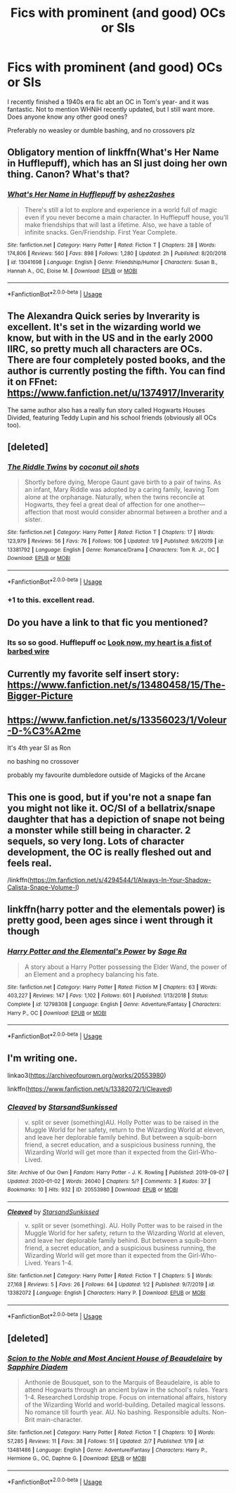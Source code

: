 #+TITLE: Fics with prominent (and good) OCs or SIs

* Fics with prominent (and good) OCs or SIs
:PROPERTIES:
:Author: WaddleDweeb
:Score: 23
:DateUnix: 1581209834.0
:DateShort: 2020-Feb-09
:FlairText: Request
:END:
I recently finished a 1940s era fic abt an OC in Tom's year- and it was fantastic. Not to mention WHNiH recently updated, but I still want more. Does anyone know any other good ones?

Preferably no weasley or dumble bashing, and no crossovers plz


** Obligatory mention of linkffn(What's Her Name in Hufflepuff), which has an SI just doing her own thing. Canon? What's that?
:PROPERTIES:
:Author: thrawnca
:Score: 12
:DateUnix: 1581226514.0
:DateShort: 2020-Feb-09
:END:

*** [[https://www.fanfiction.net/s/13041698/1/][*/What's Her Name in Hufflepuff/*]] by [[https://www.fanfiction.net/u/12472/ashez2ashes][/ashez2ashes/]]

#+begin_quote
  There's still a lot to explore and experience in a world full of magic even if you never become a main character. In Hufflepuff house, you'll make friendships that will last a lifetime. Also, we have a table of infinite snacks. Gen/Friendship. First Year Complete.
#+end_quote

^{/Site/:} ^{fanfiction.net} ^{*|*} ^{/Category/:} ^{Harry} ^{Potter} ^{*|*} ^{/Rated/:} ^{Fiction} ^{T} ^{*|*} ^{/Chapters/:} ^{28} ^{*|*} ^{/Words/:} ^{174,806} ^{*|*} ^{/Reviews/:} ^{560} ^{*|*} ^{/Favs/:} ^{898} ^{*|*} ^{/Follows/:} ^{1,280} ^{*|*} ^{/Updated/:} ^{2h} ^{*|*} ^{/Published/:} ^{8/20/2018} ^{*|*} ^{/id/:} ^{13041698} ^{*|*} ^{/Language/:} ^{English} ^{*|*} ^{/Genre/:} ^{Friendship/Humor} ^{*|*} ^{/Characters/:} ^{Susan} ^{B.,} ^{Hannah} ^{A.,} ^{OC,} ^{Eloise} ^{M.} ^{*|*} ^{/Download/:} ^{[[http://www.ff2ebook.com/old/ffn-bot/index.php?id=13041698&source=ff&filetype=epub][EPUB]]} ^{or} ^{[[http://www.ff2ebook.com/old/ffn-bot/index.php?id=13041698&source=ff&filetype=mobi][MOBI]]}

--------------

*FanfictionBot*^{2.0.0-beta} | [[https://github.com/tusing/reddit-ffn-bot/wiki/Usage][Usage]]
:PROPERTIES:
:Author: FanfictionBot
:Score: 3
:DateUnix: 1581226529.0
:DateShort: 2020-Feb-09
:END:


** The Alexandra Quick series by Inverarity is excellent. It's set in the wizarding world we know, but with in the US and in the early 2000 IIRC, so pretty much all characters are OCs. There are four completely posted books, and the author is currently posting the fifth. You can find it on FFnet: [[https://www.fanfiction.net/u/1374917/Inverarity]]

The same author also has a really fun story called Hogwarts Houses Divided, featuring Teddy Lupin and his school friends (obviously all OCs too).
:PROPERTIES:
:Author: MmeBoumBoum
:Score: 12
:DateUnix: 1581218864.0
:DateShort: 2020-Feb-09
:END:


** [deleted]
:PROPERTIES:
:Score: 5
:DateUnix: 1581226146.0
:DateShort: 2020-Feb-09
:END:

*** [[https://www.fanfiction.net/s/13381792/1/][*/The Riddle Twins/*]] by [[https://www.fanfiction.net/u/12447326/coconut-oil-shots][/coconut oil shots/]]

#+begin_quote
  Shortly before dying, Merope Gaunt gave birth to a pair of twins. As an infant, Mary Riddle was adopted by a caring family, leaving Tom alone at the orphanage. Naturally, when the twins reconcile at Hogwarts, they feel a great deal of affection for one another---affection that most would consider abnormal between a brother and a sister.
#+end_quote

^{/Site/:} ^{fanfiction.net} ^{*|*} ^{/Category/:} ^{Harry} ^{Potter} ^{*|*} ^{/Rated/:} ^{Fiction} ^{T} ^{*|*} ^{/Chapters/:} ^{17} ^{*|*} ^{/Words/:} ^{123,979} ^{*|*} ^{/Reviews/:} ^{56} ^{*|*} ^{/Favs/:} ^{76} ^{*|*} ^{/Follows/:} ^{106} ^{*|*} ^{/Updated/:} ^{1/9} ^{*|*} ^{/Published/:} ^{9/6/2019} ^{*|*} ^{/id/:} ^{13381792} ^{*|*} ^{/Language/:} ^{English} ^{*|*} ^{/Genre/:} ^{Romance/Drama} ^{*|*} ^{/Characters/:} ^{Tom} ^{R.} ^{Jr.,} ^{OC} ^{*|*} ^{/Download/:} ^{[[http://www.ff2ebook.com/old/ffn-bot/index.php?id=13381792&source=ff&filetype=epub][EPUB]]} ^{or} ^{[[http://www.ff2ebook.com/old/ffn-bot/index.php?id=13381792&source=ff&filetype=mobi][MOBI]]}

--------------

*FanfictionBot*^{2.0.0-beta} | [[https://github.com/tusing/reddit-ffn-bot/wiki/Usage][Usage]]
:PROPERTIES:
:Author: FanfictionBot
:Score: 1
:DateUnix: 1581226180.0
:DateShort: 2020-Feb-09
:END:


*** +1 to this. excellent read.
:PROPERTIES:
:Author: galatea_and_acis
:Score: 1
:DateUnix: 1581252418.0
:DateShort: 2020-Feb-09
:END:


** Do you have a link to that fic you mentioned?
:PROPERTIES:
:Author: fludduck
:Score: 3
:DateUnix: 1581223887.0
:DateShort: 2020-Feb-09
:END:

*** Its so so good. Hufflepuff oc [[https://archiveofourown.org/works/18224369/chapters/43115984][Look now, my heart is a fist of barbed wire]]
:PROPERTIES:
:Author: WaddleDweeb
:Score: 2
:DateUnix: 1581227822.0
:DateShort: 2020-Feb-09
:END:


** Currently my favorite self insert story: [[https://www.fanfiction.net/s/13480458/15/The-Bigger-Picture]]
:PROPERTIES:
:Author: SleepyGuy12
:Score: 2
:DateUnix: 1581252998.0
:DateShort: 2020-Feb-09
:END:


** [[https://www.fanfiction.net/s/13356023/1/Voleur-D-%C3%A2me]]

It's 4th year SI as Ron

no bashing no crossover

probably my favourite dumbledore outside of Magicks of the Arcane
:PROPERTIES:
:Author: Kingslayer629736
:Score: 2
:DateUnix: 1581272990.0
:DateShort: 2020-Feb-09
:END:


** This one is good, but if you're not a snape fan you might not like it. OC/SI of a bellatrix/snape daughter that has a depiction of snape not being a monster while still being in character. 2 sequels, so very long. Lots of character development, the OC is really fleshed out and feels real.

/linkffn([[https://m.fanfiction.net/s/4294544/1/Always-In-Your-Shadow-Calista-Snape-Volume-I]])
:PROPERTIES:
:Author: yazzledore
:Score: 1
:DateUnix: 1581224508.0
:DateShort: 2020-Feb-09
:END:


** linkffn(harry potter and the elementals power) is pretty good, been ages since i went through it though
:PROPERTIES:
:Author: Bubba1234562
:Score: 1
:DateUnix: 1581234779.0
:DateShort: 2020-Feb-09
:END:

*** [[https://www.fanfiction.net/s/12798308/1/][*/Harry Potter and the Elemental's Power/*]] by [[https://www.fanfiction.net/u/9922227/Sage-Ra][/Sage Ra/]]

#+begin_quote
  A story about a Harry Potter possessing the Elder Wand, the power of an Element and a prophecy balancing his fate.
#+end_quote

^{/Site/:} ^{fanfiction.net} ^{*|*} ^{/Category/:} ^{Harry} ^{Potter} ^{*|*} ^{/Rated/:} ^{Fiction} ^{M} ^{*|*} ^{/Chapters/:} ^{63} ^{*|*} ^{/Words/:} ^{403,227} ^{*|*} ^{/Reviews/:} ^{147} ^{*|*} ^{/Favs/:} ^{1,102} ^{*|*} ^{/Follows/:} ^{601} ^{*|*} ^{/Published/:} ^{1/13/2018} ^{*|*} ^{/Status/:} ^{Complete} ^{*|*} ^{/id/:} ^{12798308} ^{*|*} ^{/Language/:} ^{English} ^{*|*} ^{/Genre/:} ^{Adventure/Fantasy} ^{*|*} ^{/Characters/:} ^{Harry} ^{P.,} ^{OC} ^{*|*} ^{/Download/:} ^{[[http://www.ff2ebook.com/old/ffn-bot/index.php?id=12798308&source=ff&filetype=epub][EPUB]]} ^{or} ^{[[http://www.ff2ebook.com/old/ffn-bot/index.php?id=12798308&source=ff&filetype=mobi][MOBI]]}

--------------

*FanfictionBot*^{2.0.0-beta} | [[https://github.com/tusing/reddit-ffn-bot/wiki/Usage][Usage]]
:PROPERTIES:
:Author: FanfictionBot
:Score: 1
:DateUnix: 1581234803.0
:DateShort: 2020-Feb-09
:END:


** I'm writing one.

linkao3([[https://archiveofourown.org/works/20553980]])

linkffn([[https://www.fanfiction.net/s/13382072/1/Cleaved]])
:PROPERTIES:
:Author: YOB1997
:Score: 1
:DateUnix: 1581254627.0
:DateShort: 2020-Feb-09
:END:

*** [[https://archiveofourown.org/works/20553980][*/Cleaved/*]] by [[https://www.archiveofourown.org/users/StarsandSunkissed/pseuds/StarsandSunkissed][/StarsandSunkissed/]]

#+begin_quote
  v. split or sever (something)AU. Holly Potter was to be raised in the Muggle World for her safety, return to the Wizarding World at eleven, and leave her deplorable family behind. But between a squib-born friend, a secret education, and a suspicious business running, the Wizarding World will get more than it expected from the Girl-Who-Lived.
#+end_quote

^{/Site/:} ^{Archive} ^{of} ^{Our} ^{Own} ^{*|*} ^{/Fandom/:} ^{Harry} ^{Potter} ^{-} ^{J.} ^{K.} ^{Rowling} ^{*|*} ^{/Published/:} ^{2019-09-07} ^{*|*} ^{/Updated/:} ^{2020-01-02} ^{*|*} ^{/Words/:} ^{26040} ^{*|*} ^{/Chapters/:} ^{5/?} ^{*|*} ^{/Comments/:} ^{3} ^{*|*} ^{/Kudos/:} ^{37} ^{*|*} ^{/Bookmarks/:} ^{10} ^{*|*} ^{/Hits/:} ^{932} ^{*|*} ^{/ID/:} ^{20553980} ^{*|*} ^{/Download/:} ^{[[https://archiveofourown.org/downloads/20553980/Cleaved.epub?updated_at=1579320010][EPUB]]} ^{or} ^{[[https://archiveofourown.org/downloads/20553980/Cleaved.mobi?updated_at=1579320010][MOBI]]}

--------------

[[https://www.fanfiction.net/s/13382072/1/][*/Cleaved/*]] by [[https://www.fanfiction.net/u/3794507/StarsandSunkissed][/StarsandSunkissed/]]

#+begin_quote
  v. split or sever (something). AU. Holly Potter was to be raised in the Muggle World for her safety, return to the Wizarding World at eleven, and leave her deplorable family behind. But between a squib-born friend, a secret education, and a suspicious business running, the Wizarding World will get more than it expected from the Girl-Who-Lived. Years 1-4.
#+end_quote

^{/Site/:} ^{fanfiction.net} ^{*|*} ^{/Category/:} ^{Harry} ^{Potter} ^{*|*} ^{/Rated/:} ^{Fiction} ^{T} ^{*|*} ^{/Chapters/:} ^{5} ^{*|*} ^{/Words/:} ^{27,168} ^{*|*} ^{/Reviews/:} ^{5} ^{*|*} ^{/Favs/:} ^{26} ^{*|*} ^{/Follows/:} ^{64} ^{*|*} ^{/Updated/:} ^{1/2} ^{*|*} ^{/Published/:} ^{9/7/2019} ^{*|*} ^{/id/:} ^{13382072} ^{*|*} ^{/Language/:} ^{English} ^{*|*} ^{/Characters/:} ^{Harry} ^{P.} ^{*|*} ^{/Download/:} ^{[[http://www.ff2ebook.com/old/ffn-bot/index.php?id=13382072&source=ff&filetype=epub][EPUB]]} ^{or} ^{[[http://www.ff2ebook.com/old/ffn-bot/index.php?id=13382072&source=ff&filetype=mobi][MOBI]]}

--------------

*FanfictionBot*^{2.0.0-beta} | [[https://github.com/tusing/reddit-ffn-bot/wiki/Usage][Usage]]
:PROPERTIES:
:Author: FanfictionBot
:Score: 1
:DateUnix: 1581254639.0
:DateShort: 2020-Feb-09
:END:


** [deleted]
:PROPERTIES:
:Score: 1
:DateUnix: 1581271281.0
:DateShort: 2020-Feb-09
:END:

*** [[https://www.fanfiction.net/s/13481486/1/][*/Scion to the Noble and Most Ancient House of Beaudelaire/*]] by [[https://www.fanfiction.net/u/9347714/Sapphire-Diadem][/Sapphire Diadem/]]

#+begin_quote
  Anthonie de Bousquet, son to the Marquis of Beaudelaire, is able to attend Hogwarts through an ancient bylaw in the school's rules. Years 1-4. Researched Lordship trope. Focus on international affairs, history of the Wizarding World and world-building. Detailed magical lessons. No romance till fourth year. AU. No bashing. Responsible adults. Non-Brit main-character.
#+end_quote

^{/Site/:} ^{fanfiction.net} ^{*|*} ^{/Category/:} ^{Harry} ^{Potter} ^{*|*} ^{/Rated/:} ^{Fiction} ^{T} ^{*|*} ^{/Chapters/:} ^{10} ^{*|*} ^{/Words/:} ^{57,285} ^{*|*} ^{/Reviews/:} ^{11} ^{*|*} ^{/Favs/:} ^{38} ^{*|*} ^{/Follows/:} ^{51} ^{*|*} ^{/Updated/:} ^{2/7} ^{*|*} ^{/Published/:} ^{1/19} ^{*|*} ^{/id/:} ^{13481486} ^{*|*} ^{/Language/:} ^{English} ^{*|*} ^{/Genre/:} ^{Adventure/Fantasy} ^{*|*} ^{/Characters/:} ^{Harry} ^{P.,} ^{Hermione} ^{G.,} ^{OC,} ^{Daphne} ^{G.} ^{*|*} ^{/Download/:} ^{[[http://www.ff2ebook.com/old/ffn-bot/index.php?id=13481486&source=ff&filetype=epub][EPUB]]} ^{or} ^{[[http://www.ff2ebook.com/old/ffn-bot/index.php?id=13481486&source=ff&filetype=mobi][MOBI]]}

--------------

*FanfictionBot*^{2.0.0-beta} | [[https://github.com/tusing/reddit-ffn-bot/wiki/Usage][Usage]]
:PROPERTIES:
:Author: FanfictionBot
:Score: 1
:DateUnix: 1581271294.0
:DateShort: 2020-Feb-09
:END:
